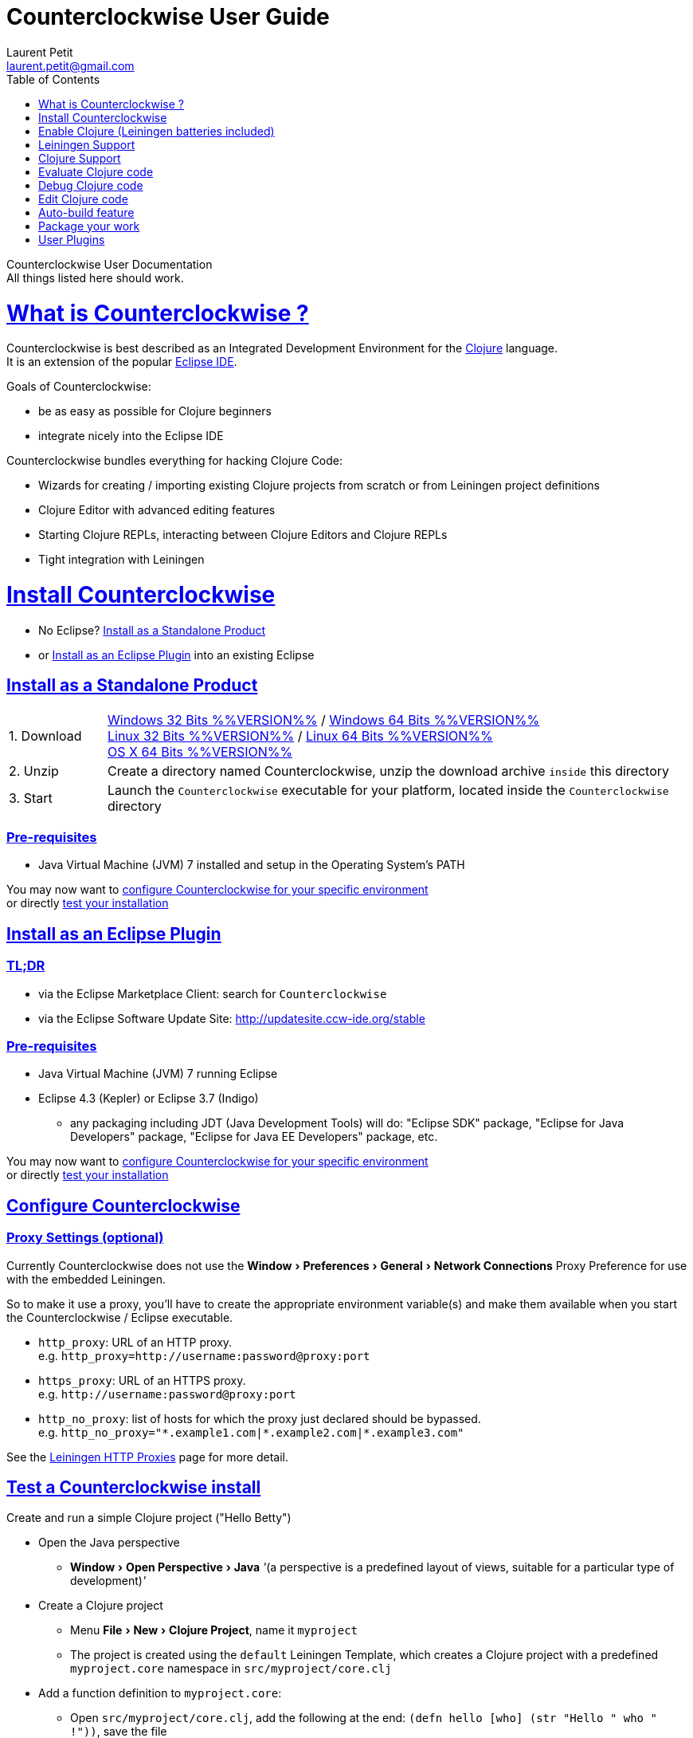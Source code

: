 Counterclockwise User Guide
===========================
Laurent Petit <laurent.petit@gmail.com>
:toc:
:toclevels: 0
:sectlinks:
:sectanchors:
:highlight: highlightjs
:experimental:

Counterclockwise User Documentation +
All things listed here should work.

= What is Counterclockwise ?

Counterclockwise is best described as an Integrated Development Environment for the http://www.clojure.org[Clojure] language. +
It is an extension of the popular http://www.eclipse.org[Eclipse IDE].

Goals of Counterclockwise:

- be as easy as possible for Clojure beginners
- integrate nicely into the Eclipse IDE

Counterclockwise bundles everything for hacking Clojure Code:

- Wizards for creating / importing existing Clojure projects from scratch or from Leiningen project definitions
- Clojure Editor with advanced editing features
- Starting Clojure REPLs, interacting between Clojure Editors and Clojure REPLs 
- Tight integration with Leiningen


= Install Counterclockwise

- No Eclipse? <<install-as-standalone-product,Install as a Standalone Product>>

//

- or <<install-as-plugin,Install as an Eclipse Plugin>> into an existing Eclipse

[[install-as-standalone-product]]
== Install as a Standalone Product

[cols="1,6"]
|===
| 1. Download
| http://standalone.ccw-ide.org/ccw-%%VERSION%%-win32.win32.x86.zip[Windows 32 Bits %%VERSION%%] / http://standalone.ccw-ide.org/ccw-%%VERSION%%-win32.win32.x86_64.zip[Windows 64 Bits %%VERSION%%] +
http://standalone.ccw-ide.org/ccw-%%VERSION%%-linux.gtk.x86.zip[Linux 32 Bits %%VERSION%%] / http://standalone.ccw-ide.org/ccw-%%VERSION%%-linux.gtk.x86_64.zip[Linux 64 Bits %%VERSION%%] +
http://standalone.ccw-ide.org/ccw-%%VERSION%%-macosx.cocoa.x86_64.zip[OS X 64 Bits %%VERSION%%]

| 2. Unzip
| Create a directory named Counterclockwise, unzip the download archive `inside` this directory

| 3. Start
| Launch the `Counterclockwise` executable for your platform, located inside the `Counterclockwise` directory
|===

=== Pre-requisites
* Java Virtual Machine (JVM) 7 installed and setup in the Operating System's PATH

You may now want to <<configure,configure Counterclockwise for your specific environment>> +
or directly <<test-install,test your installation>>


[[install-as-plugin]]
== Install as an Eclipse Plugin

=== TL;DR

- via the Eclipse Marketplace Client: search for `Counterclockwise`
- via the Eclipse Software Update Site: http://updatesite.ccw-ide.org/stable

=== Pre-requisites
* Java Virtual Machine (JVM) 7 running Eclipse
* Eclipse 4.3 (Kepler) or Eclipse 3.7 (Indigo)
** any packaging including JDT (Java Development Tools) will do:  "Eclipse SDK" package, "Eclipse for Java Developers" package, "Eclipse for Java EE Developers" package, etc.

You may now want to <<configure,configure Counterclockwise for your specific environment>> +
or directly <<test-install,test your installation>>

[[configure]]
== Configure Counterclockwise

=== Proxy Settings (optional)

Currently Counterclockwise does not use the menu:Window[Preferences > General >Network Connections] Proxy Preference for use with the embedded Leiningen.

So to make it use a proxy, you'll have to create the appropriate environment variable(s) and make them available when you start the Counterclockwise / Eclipse executable.

- `http_proxy`: URL of an HTTP proxy. +
e.g. `http_proxy=http://username:password@proxy:port`
- `https_proxy`: URL of an HTTPS proxy. +
e.g. `http://username:password@proxy:port`
- `http_no_proxy`: list of hosts for which the proxy just declared should be bypassed. +
e.g. `http_no_proxy="*.example1.com|*.example2.com|*.example3.com"`

See the https://github.com/technomancy/leiningen/wiki/HTTP-Proxies[Leiningen HTTP Proxies] page for more detail.


[[test-install]]
== Test a Counterclockwise install

Create and run a simple Clojure project ("Hello Betty")

- Open the Java perspective
** menu:Window[Open Perspective > Java] '''(a perspective is a predefined layout of views, suitable for a particular type of development)'''
- Create a Clojure project 
** Menu menu:File[New > Clojure Project], name it `myproject`
** The project is created using the `default` Leiningen Template, which creates a Clojure project with a predefined `myproject.core` namespace in `src/myproject/core.clj`
- Add a function definition to `myproject.core`: 
** Open `src/myproject/core.clj`, add the following at the end: `(defn hello [who] (str "Hello " who " !"))`, save the file
- Run the project: 
** With file `src/myproject/core.clj` open, Hit kbd:[Ctrl+Alt+S] (kbd:[Cmd+Alt+S] on OSX). This sends the whole file's code to the REPL (and also takes care of starting a REPL for the project if none is currently started)
- Switch to the REPL in the namespace of your file: 
** Hit kbd:[Ctrl+Alt+N] (kbd:[Cmd+Alt+N] on OSX). Alternatively, just click on the bottom of the REPL inside the "text input area"
- Call your function (Hit kbd:[Enter] to send the expression if the cursor is at the end, or hit kbd:[Ctrl+Enter] / kbd:[Cmd+Enter] if the cursor is not at the end of the text):

[source,clojure]
----
> 1:1 helloworld=> (hello "Betty") [Ctrl+Enter]
> "Hello Betty !"
----


[[enable-clojure]]
= Enable Clojure (Leiningen batteries included)

No matter where you're coming from, there's a quick path towards enabling Clojure support for your project:

== Create a new project

Use the wizard named `Clojure Project`.

// TODO footnotes, or rather section notes
- Open menu:File[New > Clojure Project]  *(`**`)*
// TODO image
** In the wizard, choose a project name (the project folder will be named after the project name),  and a location for where to create the project folder (if you don't like the default one)
- "Leiningen template" field:
** By default it uses the "default" template
** You can change it to use another lein-newnew template released somewhere in a maven repository (generally in clojars) *(`*`)*

Press the btn:[Finish] button, that's all. You have a fully working Leiningen project with its Java Build path (aka class path) managed by Counterclockwise.

// TODO check if the following about lein-newnew still holds
[NOTE]
====
*(`*`)* Lein2's Lein-newnew plugin allows you to create new leiningen projects from "project templates". +
To find the list of currently available project templates, you can ask clojars for "lein-template" artifacts : https://clojars.org/search?q=lein-template
====

[NOTE]
====
*(`**`)*
If you don't see the menu:File[New > Clojure Project] menu entry:
** check that you're in the "Java" or "Plugin Development" Perspective ( menu:Window[Open Perspective > ...] )
** If you still don't see the command, then Reset your Perspective ( menu:Window[Reset Perspective ...])
====


== Open a non-Eclipse project present in the filesystem

You have in your disk this wonderful project cloned from Github, which is managed by Leiningen, since it has a `project.clj` file in its root folder.

If you can see a `.project` file in its root directory:

- Import it as a "general" project via the menu:File[Import > Existing project into Workspace] Wizard.

If you don't have a `.project` file in the root directory:

- Create a new project via menu:File[New > General > Project] (After entering the name of your project, uncheck the `Use default location` checkbox, and check btn:[Browse] to find your project folder on the file system)
+
Once referenced as an Eclipse project, you should see it in the `Package Explorer View`

- Open the contextual menu of your project, select menu:Configure[Convert to Leiningen Project]


== Add Clojure support to a Leiningen projet present in your Eclipse Workspace

You already have the project referenced in Eclipse, it has a project.clj file and you want its class path to be managed by Counterclockwise:

- Open the contextual menu of your project, select menu:Configure[Convert to Leiningen Project]

== Add Clojure support to a non-Leiningen project present in your Eclipse Workspace

Either:

- manage to get somehow the Clojure jar in your project's `Java build path` settings (e.g. manually, or via some maven/gradle/whatever tool integrated with Eclipse) => the project will automatically be recognized as a Clojure Project

INFO: You can check the project has been recognized as a Clojure project via the presence of a menu:Clojure menu entry in the project's contextual menu.


= Leiningen Support

To ensure Eclipse recognize your project as a Leiningen Project, see the previous <<enable-clojure>> section.

== Project classpath management

Eclipse has its own way of managing the Classpath, and so does Leiningen. Counterclockwise reconciles the two:

- A new node named "Leiningen dependencies" inside your project in the `Package Explorer View`
** This is an addition to the classpath containing all dependencies (including transitive ones) declared in `project.clj` (a `Classpath Container` in Eclipse terminology):
** It is automatically updated when changes in `project.clj` are detected (your changes, or changes you get by refreshing the project, merging from Git, etc.)
** New dependencies are automatically downloaded from remote repositories (no need to call `lein deps`)

- The source paths for the project's class path have been adjusted, taking into account the contents of `project.clj`'s `:source-paths`, `:java-source-paths`, `:resources-paths`, etc.

- A new menu:Leiningen entry in the contextual menu of your project, with commands:
** menu:Reset the project configuration : recreates from scratch the class path (`Java build path` in Eclipse terminology) of your project from `project.clj`'s content. Useful if you've messed up with the class path manually.
** menu:[Update dependencies] : Forces the "Leiningen dependencies" Classpath container to refresh itself (only, the other Classpath entries are not reset)

Of course, when you have an active REPL, and once a namespace from a dependency's jar has been loaded in the REPL, you can open vars from this namespace as usual, via kbd:[F3], kbd:[Ctrl + Click] / kbd:[Cmd + Click] in the REPL or from the editor, and also by double-clicking on the var from the Namespace Browser.

NOTE: Native deps are also correctly supported. Meaning you can start hacking with Overtone or Quil and their Sound / OpenGL supports right now!!!

[[lein-generic-launcher]]
== Generic Command launcher

It is possible to invoke arbitrary leiningen command, as if done from the command line, via the kbd:[Alt+L L] keyboard shortcut.

If called from a place in Eclipse where it's possible to infer a `current` project (e.g. if called from the context of a clojure editor), the command will be issued from the project folder, and the popup will show the project name at the start of the line, before the `$`.

  my-project $ lein <task>

If called from a place in Eclipse where no project has been inferred from the current context, then the command is initialized to work outside any project folder.

  <noproject> $ lein <task>

The text `<task>` is already selected in the text input, ready to be replaced by the real command you want to invoke. Replace the text with the command, `uberjar` or `do clean, uberjar` for instance, then hit kbd:[Enter]. 

Wait for a second, and see the `Console View` show the progress of the process' output. You can also interact with the process input stream by typing inside the `Console View`.

== Keyboard Shortcuts for Leiningen Commands 

=== Starting a Headless Leiningen REPL

kbd:[Alt+L H] is a shortcut for launching a headless leiningen REPL. It is similar to doing kbd:[Alt+L L] + typing `your-project $ lein repl :headless`.

=== Resetting the Project Classpath

kbd:[Alt+L R] resets the project classpath, using Leiningen to compute the classpath.

=== Updating the Project Dependencies

kbd:[Alt+L U] is a shortcut for updating the project dependencies in the classpath, using Leiningen

=== Leiningen general purpose prompt

kbd:[Alt+L G]  is a shortcut for opening a popup allowing you to invoke any leiningen command. More detail in the <<lein-generic-launcher>> section.



= Clojure Support

Clojure Support (aka `Clojure Nature` in Eclipse terminology) is automatic. +
It is triggered by the presence of the `clojure.core` namespace in the classpath.

It is possible, though, to fall back to a manual mode if this automatic feature does not work well in your configuration:

- you can disable it from the menu:Clojure[General > Automatic detection of Clojure project] command in Eclipse Preferences.footnoteref:[preferences,Windows > Preferences on Linux and Windows, Eclipse > Preferences... on OS X]
- you can then enable Clojure support manually for a particular project via the menu:Configure[Convert to Clojure project] command in project contextual menu.
- once Clojure Support is added, a new menu:Clojure submenu appears in the project's contextual menu.
- to manually remove Clojure support, please use the menu:Clojure[Remove Clojure Support] command in the project's contextual menu.


= Evaluate Clojure code

== From a specific clojure file

- Select the file
// TODO fix @cgrand reported bug: this action should create a new JVM if the file is not in any exising repl's classpath
- Select menu:Run as clojure[] in its contextual menu

Note: a REPL will also be created. By default, if the selected file contains a `(ns)` call, the name of its namespace will be used. You can disable this behavior via the menu:Clojure[General > Automatic namespace load on start and on save] checkbox in the Eclipse Preference.footnoteref:[preferences]

== Launch a REPL for the project ==
- Select your project in the `Package Explorer View`
** in the project's contextual menu : menu:Run as ...[Run configurations > Clojure > New]
** Press btn:[Run]

[NOTE]
====
- A java process is started in the background, and a `Console View` is created in Eclipse for you to interact with it (view input/output, terminate the process, etc.)
- A nRepl server is automatically launched is the java process, and a `REPL View` is created in Eclipse for you to interact with the nRepl server.
====

IMPORTANT: YOU MUST HIT kbd:[Ctrl + Enter] (kbd:[Cmd + Enter] on OS X) to send the expression for evaluation.

NOTE: It is possible to configure which files should be automatically loaded on project java process startup.


== Namespace Browser View

The `Namespace Browser View` displays all symbols of all namespaces of the active REPL.footnote:[active-repl,The active REPL is the last REPL you interacted with]. +
It allows you to jump to the definition of symbols in the relevant files (including inside jars): just double-click on the symbol name in the `Namespace Browser View`.

[NOTE]
====
- If you let the mouse hover a node in the browser, you will have the documentation, if available.
- You can filter the `Namespace Browser View`'s tree to more easily find a symbol. +
Just type a regexp in the menu:[Find :] text zone at the top of the `Namespace Browser View`. It will filter the tree for those symbols matching the regex (also when the symbol documentation matches the regex).
====

- To see the `Namespace Browser View`, you either 
** select it via the menu:Window[Show View > Other > Counterclockwise Views > Namespace Browser] menu
** open the java perspective.
+
The `Namespace Browser View` should be stacked behind the `Outline View` (if you are in the `Java Perspective`.footnoteref:[perspective,In Eclipse a Perspective is a named layout of Views. You can switch Perspectives while working, depending on the task at hand. Eclipse offers a Java Perspective and a Java Debugging Perspective among others] and don't see the `Namespace Browser View`, you may reset the `Java Perspective`.footnoteref[perspective] to its default value via the menu:Window[Reset Perspective ...] menu, or find it manually via the menu:Window[Show View > Namespace Browser] menu)


== How does it work ?

When you have launched the REPL, Counterclockwise has embedded "server code" in the launched clojure environment. This server code is contacted by Counterclockwise to give information on the running clojure environment. The `Namespace Browser` feature uses this server to provide you with the most possible up to date information on Clojure Namespaces and their contents.

= Debug Clojure code

// TODO put images of the bug / running man icons instead of mentioning them
- Use the Eclipse Debugger Runner instead of the standard Runner (menu:[Debug as...] menu instead of menu:[Run as...] menu (the `bug` icon instead of the `running man` icon).

- You place Breakpoints in Clojure Editors by double-clicking on the column located to the left of the text.

= Edit Clojure code

== Create a new Clojure file

Clojure files must be located in java source directories.

// TODO links to clojure, clojurescript and edn websites
The Clojure Editor is automatically launched when double-clickin on `.clj` (Clojure), `.cljs` (ClojureScript) and `.edn` (EDN) files.

WARNING: If you place Clojure files outside of a java source directory, you will not be able to load it via the REPL, select it as an automatically loaded file in the launcher customization wizard ...

- To create a Clojure file/namespace, invoke the menu:File[New > New Clojure file] menu entry.

// TODO simplify this in the future: typing tests.clojure should automatically create the missing packages. Invoking from a certain package should automatically add the namespace in the Wizard)
- Inside a java source directory, follow the classical Clojure conventions to place your files, according to the namespace it belongs to. (e.g. you want to create namespace 'tests.clojure.first , then create java package "tests.clojure", and create clojure file first.clj in it.


== Clojure Editor Features

=== Syntax higlighting

- Rainbow parenthesis (different colors for different nesting levels)
- Higlights as an error closing parens/brackets which have no corresponding opening ones

NOTE: You can customize Syntax Highlighting via the menu:Clojure[Colors and Fonts] Eclipse Preferences.footnoteref[preferences]

=== Code Completion

Code Completion is automatically suggested as you type.

Counterclockwise does suggestions for Clojure namespaces and symbols.

Code Completion is really powerful, because it features "fuzzy completion". +
Examples:
- if you type `defm`, then `defmacro` will match
- if you type `dmcro`, `defmacro` will also match
- if you type `c.c/dmcro`, `defmacro` will match, and chances are you'll get a shortest liste of suggestions as well

[NOTE]
====
You can prevent automatic suggestion of completions via the menu:Clojure[Editor > Auto Activate code Completion] Eclipse Preference.footnoteref[preferences] +
You would then activate Code Completion suggestions by typing kbd:[Ctrl + Space] (Windows / Linux) / kbd:[Cmd + Space] (OS X)
====

// TODO: see in what respect the following section still holds. Should we remove the section from the doc? Plan to re-add the feature in a future release?
=== Errors reporting

_to be confirmed_

In conjunction with auto-compile functionality, compilation problems are reported as problem markers : you see a summary of the problems in the problems view, you see the files that have problems in the package explorer, you see the problems at the correct line in the corresponding editor, you can jump to the editor at the correct line by double clicking on the problem in the problems view.

=== Keyboard Shortcuts

The Editor is really keyboard commands friendly. 
// TODO inter-file link
See the list of Keyboard Bindings: EditorKeyBindingsFeatures

=== Interaction with a launched REPL

// TODO
See this page: EditorKeyBindingsFeatures

= Auto-build feature

// TODO the sentence is badly written
Once you have started a REPL for your project, and when the menu:Project[Build automatically] menu entry is selected, Eclipse will use a background connection to this REPL to automatically compile and evaluate the files you edit.

= Package your work

// TODO consider packaging Fat Jar with the Standalone Package
// TODO change to explain how to do this with Leiningen

== Distribute as a jar

// TODO find the right menu labels
- Use the Eclipse menu:File[Export as Jar] Wizard

== Create a "fat" executable jar with all dependencies packaged into

There's a community contributed Eclipse Plugin for this task, called `Flat Jar`.

Install the Fat Jar plugin 

- updatesite: http://kurucz-grafika.de/fatjar/

Once installed, to create an executable jar, open the contextual menu of the project, and select the Fat jar menu entry.

NOTE: The only trick is that if the class you want as the Main class is generated in the classes folder (e.g. a gen-class), then Fat Jar will not suggest it in the list of candidates, but you can still type its fully qualified named instead of triggering the candidates list.

If you also save the configuration via the corresponding button, it wil then be easy to invoke the same jar build later again.

Please refer to the http://fjep.sourceforge.net[Fat Jar plugin homepage] for more detail

NOTE: There is also an out-of-the-box "create Executable Jar" feature in Eclipse, but we encountered problems with it when the main class is not located in the source folders of the project, as is the case when you generate the main class from a clojure namespace.

= User Plugins

WARNING: This feature only works with Counterclockwise Standalone or Counterclockwise installed as a plugin on an Eclipse 4 installation.

It is possible to extend Counterclockwise / Eclipse yourself using the Clojure programming language.

Contributions must be placed in `.clj` files inside your `~/.ccw/` folder.

Content in `~/.ccw/` folder is processed as such:

- Folder and subfolders are scanned breadth-first for the presence of `.clj` files
- Everytime a folder contains a `.clj` file, it is considered a 'plugin' folder.
** a plugin folder cannot contain nested plugin folders, only top-level scripts and non-top-level namespaces.
- Plugin folders are processed in no specific order (plugins must be independent)
- Processing a plugin folder consists of 
** placing the folder inside Counterclockwise's classpath (so that you can use/require namespaces provided by the plugin)
** launching all the `.clj` files located at the root of the plugin, one after the other, in no particular order
- If a plugin has several scripts, one script failing does not prevent other scripts to execute
- A plugin failing to load does not prevent other plugins to load
- All contributions made by plugins to Eclipse (e.g. new commands) are managed by Counterclockwise: should the user plugin be removed, the contributions would be cleaned up automatically the next time the plugins folder is scanned.

The idea behind this layout is that users will share plugins via git repositories, and each plugin can directly be cloned into its own directory inside `~/.ccw/`.

INFO: a User Plugin is dynamic. To remove it, just delete its folder inside `~/.ccw/`.

== Examples

=== Example 1: Hello World - single script file

.~/.ccw/hello_world.clj
[source,clojure]
----
(ns hello-world
  (:require [ccw.e4.dsl  :refer :all]
            [ccw.eclipse :as e]))

(def msg  
  "This popup provided to you from a user script")

(defn greet [context]                                ; <1>
  (e/info-dialog "Hello world" msg))

(defcommand greeter "Hello from CCW")                ; <2>
(defhandler greeter greet)
(defkeybinding greeter "Ctrl+Alt+Y")
----
<1> `greet` is the function that implements the command behavior, it takes a `context` argument which in real-world situations can be used to gather contextualized information concerning the execution (what's the current editor/view, the current selection, gather a preference value by key, etc.)
<2> `defcommand`, `defhandler` and `defkeybinding` are macros from namespace `ccw.e4.dsl`. They dynamically contribute to the Eclipse Application Model. Those contributions are tagged specifically so that it is easy to manage them from CCW (automatic removal, for instance, should you remove the plugin, or update the command name, etc.)

NOTE: The script is placed directly inside `~/.ccw/` to demonstrate how easy it is to start contributing. In real world situations you will probably create one folder per plugin.

=== Example 2: Hello World - script file and companion namespaces

Here the Hello World user plugin is placed in its own subdirectory. +
This also demonstrates how to split a plugin into script + companion namespaces.

.~/.ccw/hello-world/hello_world.clj
[source,clojure]
----
(ns hello-world
  (:require [ccw.e4.dsl :refer :all]
            [user.greet :as g]))

(defn greet [context] (g/greet-popup))

(defcommand greeter "Hello from CCW")
(defhandler greeter greet)
(defkeybinding greeter "Ctrl+Alt+Y")
----

.~/.ccw/hello-world/user/greet.clj
[source,clojure]
----
(ns user.greet
  (:require [ccw.eclipse :as e]
            [user.util :refer (text)]))

(defn greet-popup []
  (e/info-dialog "Hello world" (text)))
----

.~/.ccw/hello-world/user/util.clj
[source,clojure]
----
(ns user.util)

(defn text [] "This popup provided to you from a user script")
----

WARNING: the `hello-world` subdirectory will only be recognized as a plugin if there is no `.clj` file inside `~/.ccw/`

=== Example 3: Dynamic Reload of User Plugins

A somewhat meta example, which shows that User plugins have access to Counterclockwise Internals. +
This plugin adds a command that calls Counterclockwise's `start-user-plugins` function to dynamically reload user plugins without the necessity to restart the IDE.

.~/.ccw/plugin-additions/reload.clj
[source,clojure]
----
(ns reload
  (:require [ccw.e4.dsl :refer :all]
            [ccw.eclipse :as e]
            [ccw.core.user-plugins :as p]))
 
(defn reload [context]
  (try
    (p/start-user-plugins)
    (e/error-dialog "User plugins"
      "User plugins have been restarted successfully!")
    (catch Exception e
      (e/error-dialog"User plugins" (str
        "An error occured while starting User plugins: \n"
        (.getMessage e))))))
 
(defcommand start-user-plugins "Start/restart user plugins")
(defhandler start-user-plugins reload)
(defkeybinding start-user-plugins "Alt+U S")
----

